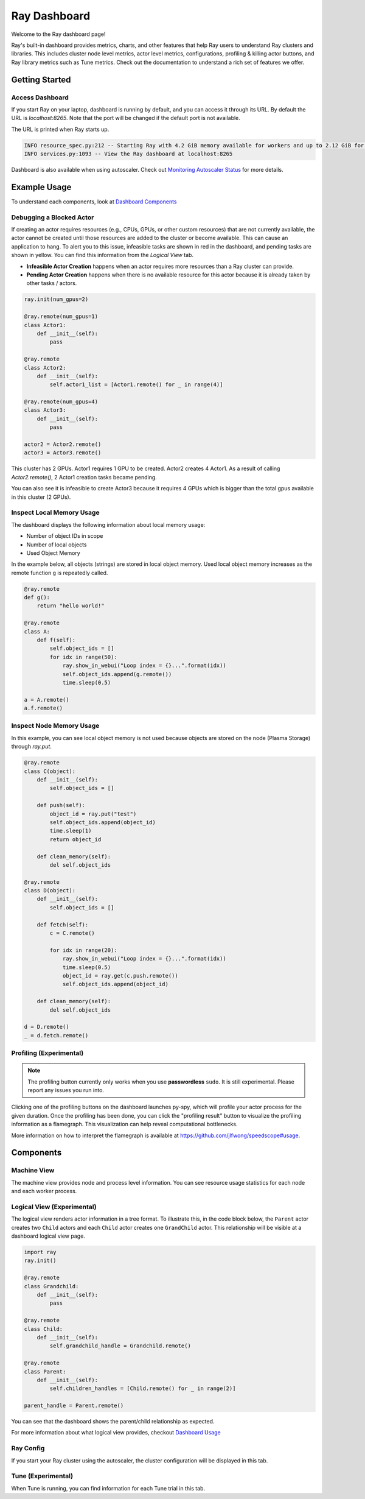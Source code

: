 Ray Dashboard
==============
Welcome to the Ray dashboard page! 

Ray's built-in dashboard provides metrics, charts, and other features that help Ray users to understand Ray clusters and libraries.
This includes cluster node level metrics, actor level metrics, configurations, profiling & killing actor buttons, and Ray library metrics such as Tune metrics. 
Check out the documentation to understand a rich set of features we offer.

Getting Started
---------------
  
Access Dashboard
~~~~~~~~~~~~~~~~
If you start Ray on your laptop, dashboard is running by default, and you can access it through its URL. 
By default the URL is `localhost:8265`. Note that the port will be changed if the default port is not available.

The URL is printed when Ray starts up.

.. code-block:: text

  INFO resource_spec.py:212 -- Starting Ray with 4.2 GiB memory available for workers and up to 2.12 GiB for objects. You can adjust these settings with ray.init(memory=<bytes>, object_store_memory=<bytes>).
  INFO services.py:1093 -- View the Ray dashboard at localhost:8265

Dashboard is also available when using autoscaler. Check out `Monitoring Autoscaler Status <autoscaling.html#monitoring-cluster-status>`_ for more details.

Example Usage
-------------

To understand each components, look at `Dashboard Components <ray-dashboard.html#components>`_

Debugging a Blocked Actor
~~~~~~~~~~~~~~~~~~~~~~~~~
If creating an actor requires resources (e.g., CPUs, GPUs, or other custom resources) that are not currently available, the actor cannot be created until those resources are added to the cluster or become available.
This can cause an application to hang. To alert you to this issue, infeasible tasks are shown in red in the dashboard, and pending tasks are shown in yellow.
You can find this information from the `Logical View` tab. 

- **Infeasible Actor Creation** happens when an actor requires more resources than a Ray cluster can provide.
- **Pending Actor Creation** happens when there is no available resource for this actor because it is already taken by other tasks / actors.

.. code-block:: python
  
  ray.init(num_gpus=2)

  @ray.remote(num_gpus=1)
  class Actor1:
      def __init__(self):
          pass
  
  @ray.remote
  class Actor2:
      def __init__(self):
          self.actor1_list = [Actor1.remote() for _ in range(4)]

  @ray.remote(num_gpus=4)
  class Actor3:
      def __init__(self):
          pass

  actor2 = Actor2.remote()
  actor3 = Actor3.remote()


.. image:: https://raw.githubusercontent.com/ray-project/Images/master/docs/dashboard/dashboard-pending-infeasible-actors.png
    :align: center

This cluster has 2 GPUs. Actor1 requires 1 GPU to be created. Actor2 creates 4 Actor1. As a result of calling `Actor2.remote()`, 2 Actor1 creation tasks became pending. 

You can also see it is infeasible to create Actor3 because it requires 4 GPUs which is bigger than the total gpus available in this cluster (2 GPUs). 

Inspect Local Memory Usage
~~~~~~~~~~~~~~~~~~~~~~~~~~
The dashboard displays the following information about local memory usage:

- Number of object IDs in scope
- Number of local objects
- Used Object Memory

In the example below, all objects (strings) are stored in local object memory. Used local object memory increases as the remote function ``g`` is repeatedly called.

.. image:: https://raw.githubusercontent.com/ray-project/images/master/docs/dashboard/dashboard-inspect-local-memory-usage.png
    :align: center

.. code-block:: python

  @ray.remote
  def g():
      return "hello world!"
  
  @ray.remote
  class A:
      def f(self):
          self.object_ids = []
          for idx in range(50):
              ray.show_in_webui("Loop index = {}...".format(idx))
              self.object_ids.append(g.remote())
              time.sleep(0.5)
  
  a = A.remote()
  a.f.remote()


Inspect Node Memory Usage
~~~~~~~~~~~~~~~~~~~~~~~~~
In this example, you can see local object memory is not used because objects are stored on the node (Plasma Storage) through `ray.put`.

.. image:: https://raw.githubusercontent.com/ray-project/images/master/docs/dashboard/dashboard-inspect-node-memory-usage.png
    :align: center

.. code-block:: python

  @ray.remote
  class C(object):
      def __init__(self):
          self.object_ids = []
      
      def push(self):
          object_id = ray.put("test")
          self.object_ids.append(object_id)
          time.sleep(1)
          return object_id
      
      def clean_memory(self):
          del self.object_ids
          
  @ray.remote
  class D(object):
      def __init__(self):
          self.object_ids = []
  
      def fetch(self):
          c = C.remote()
          
          for idx in range(20):
              ray.show_in_webui("Loop index = {}...".format(idx))
              time.sleep(0.5)
              object_id = ray.get(c.push.remote())
              self.object_ids.append(object_id)  
  
      def clean_memory(self):
          del self.object_ids
  
  d = D.remote()
  _ = d.fetch.remote()

Profiling (Experimental)
~~~~~~~~~~~~~~~~~~~~~~~~

.. note::

  The profiling button currently only works when you use **passwordless** ``sudo``. 
  It is still experimental. Please report any issues you run into.

.. image:: https://raw.githubusercontent.com/ray-project/images/master/docs/dashboard/dashboard-profiling-buttons.png
    :align: center

Clicking one of the profiling buttons on the dashboard launches py-spy, which will profile your actor process for the given duration. Once the profiling has been done, you can click the "profiling result" button to visualize the profiling information as a flamegraph.
This visualization can help reveal computational bottlenecks.

More information on how to interpret the flamegraph is available at https://github.com/jlfwong/speedscope#usage.

.. image:: https://raw.githubusercontent.com/ray-project/images/master/docs/dashboard/dashboard-profiling.png
    :align: center

Components
-----------

Machine View
~~~~~~~~~~~~
The machine view provides node and process level information. You can see resource usage statistics for each node and each worker process.

Logical View (Experimental)
~~~~~~~~~~~~~~~~~~~~~~~~~~~~
The logical view renders actor information in a tree format. To illustrate this, in the code block below, the ``Parent`` actor creates two ``Child`` actors and each ``Child`` actor creates one ``GrandChild`` actor.
This relationship will be visible at a dashboard logical view page.

.. code-block:: python

  import ray
  ray.init()

  @ray.remote
  class Grandchild:
      def __init__(self):
          pass

  @ray.remote
  class Child:
      def __init__(self):
          self.grandchild_handle = Grandchild.remote()
  
  @ray.remote
  class Parent:
      def __init__(self):
          self.children_handles = [Child.remote() for _ in range(2)]

  parent_handle = Parent.remote()

You can see that the dashboard shows the parent/child relationship as expected. 

.. image:: https://raw.githubusercontent.com/ray-project/images/master/docs/dashboard/dashboard-tree-actors.png
    :align: center

For more information about what logical view provides, checkout `Dashboard Usage <ray-dashboard.html#example-usage>`_


Ray Config
~~~~~~~~~~~~
If you start your Ray cluster using the autoscaler, the cluster configuration will be displayed in this tab.


Tune (Experimental)
~~~~~~~~~~~~~~~~~~~
When Tune is running, you can find information for each Tune trial in this tab.
